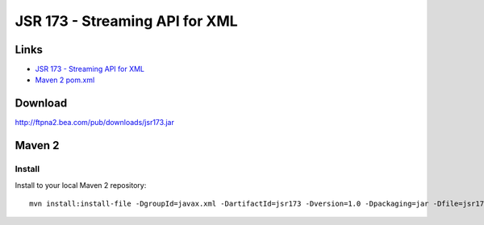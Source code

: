 JSR 173 - Streaming API for XML
*******************************

Links
=====

- `JSR 173 - Streaming API for XML`_
- `Maven 2 pom.xml`_

Download
========

http://ftpna2.bea.com/pub/downloads/jsr173.jar

Maven 2
=======

Install
-------

Install to your local Maven 2 repository:

::

  mvn install:install-file -DgroupId=javax.xml -DartifactId=jsr173 -Dversion=1.0 -Dpackaging=jar -Dfile=jsr173.jar


.. _`JSR 173 - Streaming API for XML`: http://jcp.org/en/jsr/detail?id=173
.. _`Maven 2 pom.xml`: http://mirrors.ibiblio.org/pub/mirrors/maven2/javax/xml/jsr173/1.0/jsr173-1.0.pom

